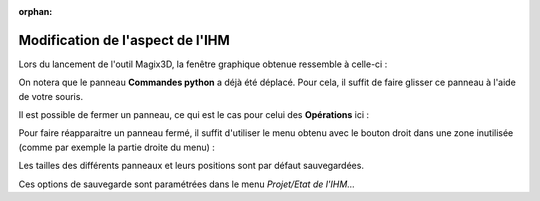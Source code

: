 .. _modification-aspect:

:orphan:

Modification de l'aspect de l'IHM
*********************************

Lors du lancement de l'outil Magix3D, la fenêtre graphique obtenue ressemble à celle-ci : 

.. image:: ../images/Ihm1.jpeg
    :scale: 50%


On notera que le panneau **Commandes python** a déjà été déplacé. Pour cela, il suffit de faire glisser ce panneau à l'aide de votre souris.

Il est possible de fermer un panneau, ce qui est le cas pour celui des **Opérations** ici : 

.. image:: ../images/Ihm2.jpeg
    :scale: 50%


Pour faire réapparaitre un panneau fermé, il suffit d'utiliser le menu obtenu avec le bouton droit dans une zone inutilisée (comme par exemple la partie droite du menu) : 

.. image:: ../images/Ihm3.jpeg
    :scale: 50%


Les tailles des différents panneaux et leurs positions sont par défaut sauvegardées.

Ces options de sauvegarde sont paramétrées dans le menu *Projet/Etat de l'IHM...* 